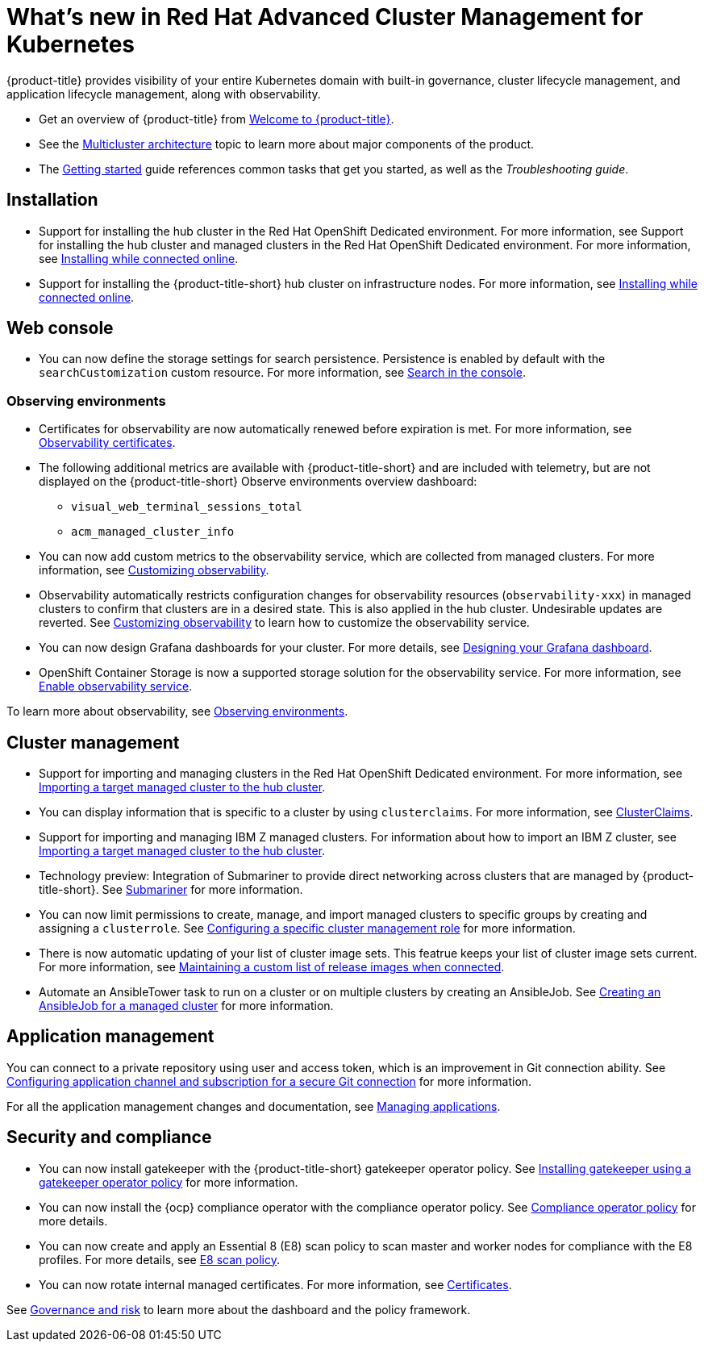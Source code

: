 [#whats-new-in-red-hat-advanced-cluster-management-for-kubernetes]
= What's new in Red Hat Advanced Cluster Management for Kubernetes 

{product-title} provides visibility of your entire Kubernetes domain with built-in governance, cluster lifecycle management, and application lifecycle management, along with observability.

* Get an overview of {product-title} from link:../about/welcome.adoc#welcome-to-red-hat-advanced-cluster-management-for-kubernetes[Welcome to {product-title}].

* See the link:../about/architecture.adoc#multicluster-architecture[Multicluster architecture] topic to learn more about major components of the product.

* The link:../about/quick_start.adoc#getting-started[Getting started] guide references common tasks that get you started, as well as the _Troubleshooting guide_.

[#installation]
== Installation

* Support for installing the hub cluster in the Red Hat OpenShift Dedicated environment. For more information, see Support for installing the hub cluster and managed clusters in the Red Hat OpenShift Dedicated environment. For more information, see link:../install/install_connected.adoc#installing-while-connected-online[Installing while connected online].

* Support for installing the {product-title-short} hub cluster on infrastructure nodes. For more information, see link:../install/install_connected.adoc#installing-while-connected-online[Installing while connected online].

[#web-console]
== Web console

* You can now define the storage settings for search persistence. Persistence is enabled by default with the `searchCustomization` custom resource. For more information, see link:../console/search.adoc#search-in-the-console[Search in the console].

[#observability]
=== Observing environments

* Certificates for observability are now automatically renewed before expiration is met. For more information, see link:../observability/observe_intro.adoc#observability-certificates[Observability certificates].

* The following additional metrics are available with {product-title-short} and are included with telemetry, but are not displayed on the {product-title-short} Observe environments overview dashboard:

  - `visual_web_terminal_sessions_total`

  - `acm_managed_cluster_info` 

* You can now add custom metrics to the observability service, which are collected from managed clusters. For more information, see link:../observability/customize_observe.adoc#adding-custom-metrics[Customizing observability].

* Observability automatically restricts configuration changes for observability resources (`observability-xxx`) in managed clusters to confirm that clusters are in a desired state. This is also applied in the hub cluster. Undesirable updates are reverted. See link:../observability/customize_observability.adoc#customizing-observability[Customizing observability] to learn how to customize the observability service.

* You can now design Grafana dashboards for your cluster. For more details, see link:../observability/design_grafana.adoc#designing-your-grafana-dashboard[Designing your Grafana dashboard].

* OpenShift Container Storage is now a supported storage solution for the observability service. For more information, see link:../observability/observability_enable.adoc#enable-observability[Enable observability service].

To learn more about observability, see link:../observability/observe_intro.adoc#observing-environments[Observing environments].

[#cluster-management]
== Cluster management

* Support for importing and managing clusters in the Red Hat OpenShift Dedicated environment. For more information, see link:../manage_cluster/import.adoc#importing-a-target-managed-cluster-to-the-hub-cluster[Importing a target managed cluster to the hub cluster].

* You can display information that is specific to a cluster by using `clusterclaims`. For more information, see link:../manage_cluster/clusterclaims.adoc#clusterclaims[ClusterClaims].

* Support for importing and managing IBM Z managed clusters. For information about how to import an IBM Z cluster, see link:../manage_cluster/import.adoc#importing-a-target-managed-cluster-to-the-hub-cluster[Importing a target managed cluster to the hub cluster].

* Technology preview: Integration of Submariner to provide direct networking across clusters that are managed by {product-title-short}. See link:../manage_cluster/submariner.adoc#submariner[Submariner] for more information.

* You can now limit permissions to create, manage, and import managed clusters to specific groups by creating and assigning a `clusterrole`. See link:../manage_cluster/clusterrole.adoc#configuring-a-specific-cluster-management-role[Configuring a specific cluster management role] for more information.

* There is now automatic updating of your list of cluster image sets. This featrue keeps your list of cluster image sets current. For more information, see link:../manage_cluster/rel_img_conn.adoc#maintaining-a-custom-list-of-release-images-when-connected[Maintaining a custom list of release images when connected].

* Automate an AnsibleTower task to run on a cluster or on multiple clusters by creating an AnsibleJob. See link:../manage_cluster/ansible_job.adoc#creating-an-ansible-job-for-a-managed-cluster[Creating an AnsibleJob for a managed cluster] for more information. 

[#application-management]
== Application management

You can connect to a private repository using user and access token, which is an improvement in Git connection ability. See link:../manage_applications/configuring_git_channel.adoc#configuring-git-channel[Configuring application channel and subscription for a secure Git connection] for more information.

For all the application management changes and documentation, see link:../manage_applications/app_management_overview.adoc#managing-applications[Managing applications].

[#security-and-compliance]
== Security and compliance

* You can now install gatekeeper with the {product-title-short} gatekeeper operator policy. See link:../security/create_gatekeeper.adoc#install-gatekeeper-operator-policy[Installing gatekeeper using a gatekeeper operator policy] for more information.

* You can now install the {ocp} compliance operator with the compliance operator policy. See link:../security/compliance_operator_policy.adoc#compliance-operator-policy[Compliance operator policy] for more details.

* You can now create and apply an Essential 8 (E8) scan policy to scan master and worker nodes for compliance with the E8 profiles. For more details, see link:../security/e8_scan_policy.adoc#e8-scan-policy[E8 scan policy].

* You can now rotate internal managed certificates. For more information, see link:../security/certificates.adoc#certificates[Certificates].

See link:../security/grc_intro.adoc#governance-and-risk[Governance and risk] to learn more about the dashboard and the policy framework.